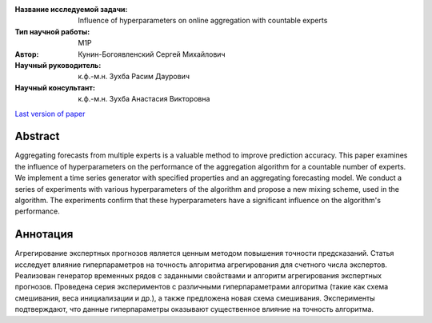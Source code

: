 |test| |codecov| |docs|

.. |test| image:: https://github.com/Intelligent-Systems-Phystech/ProjectTemplate/workflows/test/badge.svg
    :target: https://github.com/Intelligent-Systems-Phystech/ProjectTemplate/tree/master
    :alt: Test status

.. |codecov| image:: https://img.shields.io/codecov/c/github/Intelligent-Systems-Phystech/ProjectTemplate/master
    :target: https://app.codecov.io/gh/Intelligent-Systems-Phystech/ProjectTemplate
    :alt: Test coverage

.. |docs| image:: https://github.com/Intelligent-Systems-Phystech/ProjectTemplate/workflows/docs/badge.svg
    :target: https://intelligent-systems-phystech.github.io/ProjectTemplate/
    :alt: Docs status


.. class:: center

    :Название исследуемой задачи: Influence of hyperparameters on online aggregation with countable experts
    :Тип научной работы: M1P
    :Автор: Кунин-Богоявленский Сергей Михайлович
    :Научный руководитель: к.ф.-м.н. Зухба Расим Даурович
    :Научный консультант: к.ф.-м.н. Зухба Анастасия Викторовна

`Last version of paper <https://github.com/intsystems/2024-Project-125/blob/master/paper/KuninBogoiavlenskii2024ExpertsAggregating.pdf>`__

Abstract
========

Aggregating forecasts from multiple experts is a valuable method to improve prediction accuracy.
This paper examines the influence of hyperparameters on the performance of the aggregation algorithm for a countable number of experts.
We implement a time series generator with specified properties and an aggregating forecasting model.
We conduct a series of experiments with various hyperparameters of the algorithm and propose a new mixing scheme, used in the algorithm.
The experiments confirm that these hyperparameters have a significant influence on the algorithm's performance.

Аннотация
========

Агрегирование экспертных прогнозов является ценным методом повышения точности предсказаний.
Cтатья исследует влияние гиперпараметров на точность алгоритма агрегирования для счетного числа экспертов.
Реализован генератор временных рядов с заданными свойствами и алгоритм агрегирования экспертных прогнозов.
Проведена серия экспериментов с различными гиперпараметрами алгоритма (такие как cxема смешивания, веса инициализации и др.), a также предложена новая схема смешивания.
Эксперименты подтверждают, что данные гиперпараметры оказывают существенное влияние на точность алгоритма.


.. Presentations at conferences on the topic of research
.. ================================================
.. 1. 

.. Software modules developed as part of the study
.. ======================================================
.. 1. A python package *mylib* with all implementation `here <https://github.com/Intelligent-Systems-Phystech/ProjectTemplate/tree/master/src>`_.
.. 2. A code with all experiment visualisation `here <https://github.com/Intelligent-Systems-Phystech/ProjectTemplate/blob/master/code/main.ipynb>`_. Can use `colab <http://colab.research.google.com/github/Intelligent-Systems-Phystech/ProjectTemplate/blob/master/code/main.ipynb>`_.
